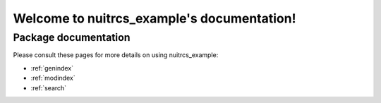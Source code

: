 #######################################
Welcome to nuitrcs_example's documentation!
#######################################


*********************
Package documentation
*********************

Please consult these pages for more details on using nuitrcs_example:

* :ref:`genindex`
* :ref:`modindex`
* :ref:`search`
